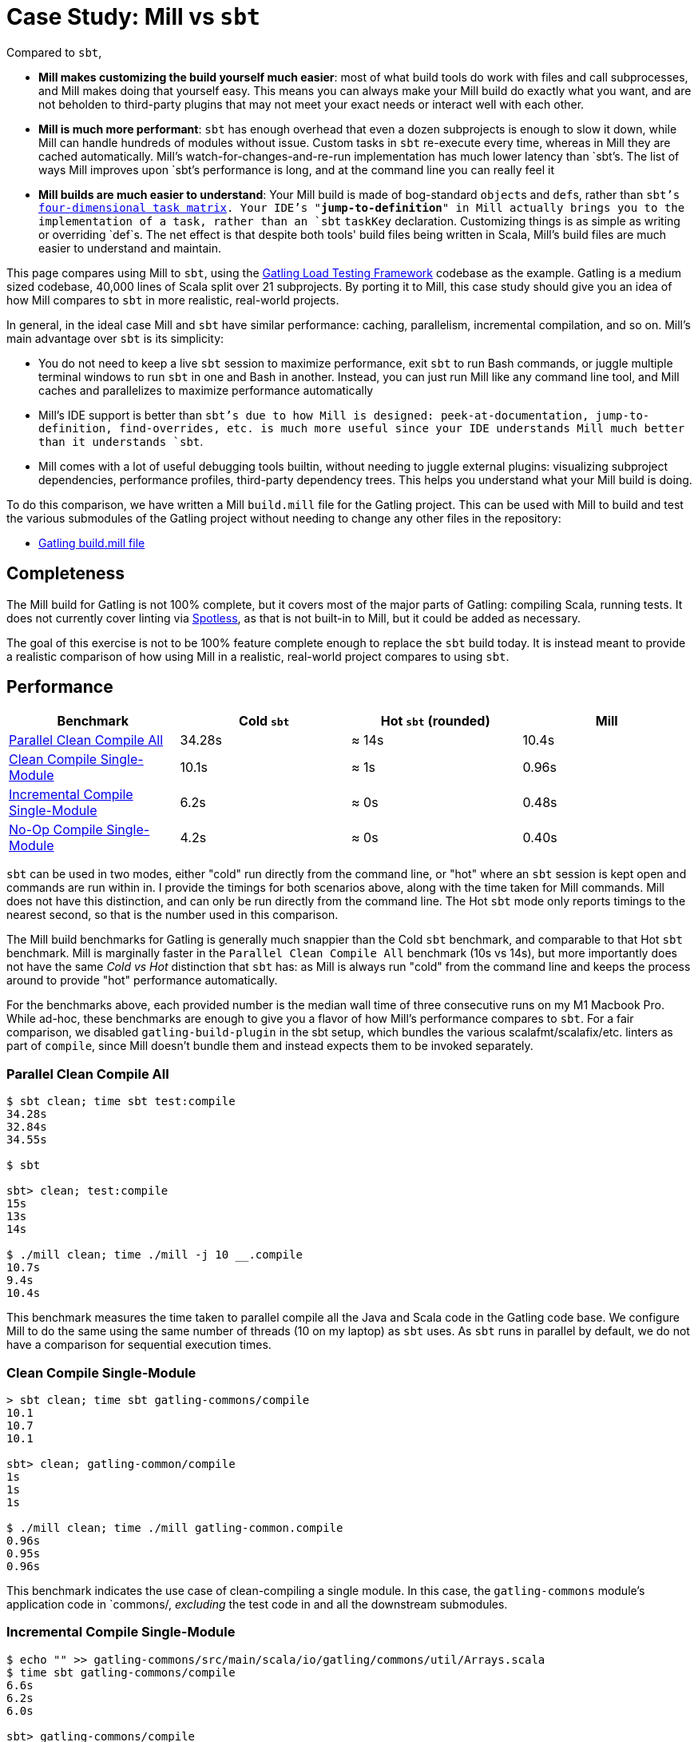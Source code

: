 = Case Study: Mill vs `sbt`
:page-aliases: Case_Study_Mill_vs_sbt.adoc, Case_Study_Mill_vs_SBT.adoc


Compared to `sbt`,

* **Mill makes customizing the build yourself much easier**: most of what build tools
do work with files and call subprocesses, and Mill makes doing that yourself easy.
This means you can always make your Mill build do exactly what you want, and are not
beholden to third-party plugins that may not meet your exact needs or interact well
with each other.

* **Mill is much more performant**: `sbt` has enough overhead that even a dozen
subprojects is enough to slow it down, while Mill can handle hundreds of modules without issue.
Custom tasks in `sbt` re-execute every time, whereas in Mill they are cached automatically.
Mill's watch-for-changes-and-re-run implementation has much lower latency than `sbt`'s. The
list of ways Mill improves upon `sbt`'s performance is long, and at the command line you
can really feel it

* **Mill builds are much easier to understand**: Your Mill build is made of bog-standard
``object``s and ``def``s, rather than `sbt`'s
https://eed3si9n.com/4th-dimension-with-sbt-013/[four-dimensional task matrix]. Your IDE's
"*jump-to-definition*" in Mill actually brings you to the implementation of a task, rather
than an `sbt` `taskKey` declaration. Customizing things is as simple as writing or overriding
`def`s. The net effect is that despite both tools' build files being written in Scala,
Mill's build files are much easier to understand and maintain.

This page compares using Mill to `sbt`, using the https://github.com/gatling/gatling[Gatling Load Testing Framework]
codebase as the example. Gatling is a medium sized codebase, 40,000 lines of Scala split over 21
subprojects. By porting it to Mill, this case study should give you an idea of how Mill compares
to `sbt` in more realistic, real-world projects.

In general, in the ideal case Mill and `sbt` have similar performance: caching, parallelism, incremental
compilation, and so on. Mill's main advantage over `sbt` is its simplicity:

* You do not need to keep a live `sbt` session to maximize performance, exit `sbt` to run Bash commands,
  or juggle multiple terminal windows to run `sbt` in one and Bash in another. Instead, you can just
  run Mill like any command line tool, and Mill caches and parallelizes to maximize performance automatically

* Mill's IDE support is better than `sbt`'s due to how Mill is designed: peek-at-documentation,
  jump-to-definition, find-overrides, etc. is much more useful since your IDE understands Mill
  much better than it understands `sbt`.

* Mill comes with a lot of useful debugging tools builtin, without needing to juggle external plugins:
  visualizing subproject dependencies, performance profiles, third-party dependency trees. This helps
  you understand what your Mill build is doing.

To do this comparison, we have written a Mill `build.mill` file for the Gatling project. This can be used
with Mill to build and test the various submodules of the Gatling project without needing to
change any other files in the repository:

- https://github.com/com-lihaoyi/mill/blob/main/example/thirdparty/gatling/build.mill[Gatling build.mill file]

== Completeness

The Mill build for Gatling is not 100% complete, but it covers most of the major parts of Gatling:
compiling Scala, running tests. It does not currently cover linting via
https://github.com/diffplug/spotless[Spotless], as that is not built-in to Mill, but it could be
added as necessary.

The goal of this exercise is not to be 100% feature complete enough to replace the `sbt` build
today. It is instead meant to provide a realistic comparison of how using Mill in a realistic,
real-world project compares to using `sbt`.

== Performance

[cols="1,1,1,1"]
|===
| Benchmark | Cold `sbt` | Hot `sbt` (rounded) | Mill

| <<Parallel Clean Compile All>> | 34.28s | ≈ 14s | 10.4s
| <<Clean Compile Single-Module>> | 10.1s | ≈ 1s | 0.96s
| <<Incremental Compile Single-Module>> | 6.2s | ≈ 0s | 0.48s
| <<No-Op Compile Single-Module>> | 4.2s | ≈ 0s | 0.40s
|===

`sbt` can be used in two modes, either "cold" run directly from the command line, or "hot"
where an `sbt` session is kept open and commands are run within in. I provide the timings for
both scenarios above, along with the time taken for Mill commands. Mill does not have this
distinction, and can only be run directly from the command line. The Hot `sbt` mode only
reports timings to the nearest second, so that is the number used in this comparison.

The Mill build benchmarks for Gatling is generally much snappier than the Cold `sbt` benchmark,
and comparable to that Hot `sbt` benchmark. Mill is marginally faster in the
`Parallel Clean Compile All` benchmark (10s vs 14s), but more importantly does not have the same
_Cold vs Hot_ distinction that `sbt` has: as Mill is always run "cold" from the command line and
keeps the process around to provide "hot" performance automatically.

For the benchmarks above, each provided number is the median wall time of three consecutive runs
on my M1 Macbook Pro. While ad-hoc, these benchmarks are enough to give you a flavor of how
Mill's performance compares to `sbt`. For a fair comparison, we disabled `gatling-build-plugin`
in the sbt setup, which bundles the various scalafmt/scalafix/etc. linters as part of `compile`,
since Mill doesn't bundle them and instead expects them to be invoked separately.

=== Parallel Clean Compile All

[source,console]
----
$ sbt clean; time sbt test:compile
34.28s
32.84s
34.55s

$ sbt

sbt> clean; test:compile
15s
13s
14s

$ ./mill clean; time ./mill -j 10 __.compile
10.7s
9.4s
10.4s
----

This benchmark measures the time taken to parallel compile all the Java and Scala code in
the Gatling code base. We configure Mill to do the same using the same number of threads
(10 on my laptop) as `sbt` uses. As `sbt` runs in parallel by default, we do not have a
comparison for sequential execution times.

=== Clean Compile Single-Module

[source,console]
----
> sbt clean; time sbt gatling-commons/compile
10.1
10.7
10.1

sbt> clean; gatling-common/compile
1s
1s
1s

$ ./mill clean; time ./mill gatling-common.compile
0.96s
0.95s
0.96s
----

This benchmark indicates the use case of clean-compiling a single module. In this case,
the `gatling-commons` module's application code in `commons/, _excluding_ the test code in
and all the downstream submodules.

=== Incremental Compile Single-Module

[source,console]
----
$ echo "" >> gatling-commons/src/main/scala/io/gatling/commons/util/Arrays.scala
$ time sbt gatling-commons/compile
6.6s
6.2s
6.0s

sbt> gatling-commons/compile
0s
0s
0s

$ echo "" >> gatling-commons/src/main/scala/io/gatling/commons/util/Arrays.scala
$ time ./mill gatling-commons.compile
0.49s
0.48s
0.47s
----

This benchmark measures the common case of making a tiny change to a single file and
re-compiling just that module. This is the common workflow that most software developers
do over and over day-in and day-out. We simulate this by appending a new line to the
file `gatling-commons/src/main/scala/io/gatling/commons/util/Arrays.scala`.

Both Mill and `sbt` are able to take advantage of the small code change and re-compile
only the single files needing re-compilation, demonstrating substantial speedups over
the <<Clean Compile Single-Module>> benchmark above. Both Hot `sbt` and "Mill" finish in
a fraction of a second, while Cold `sbt` has substantial overhead.

=== No-Op Compile Single-Module

[source,console]
----
$ time sbt gatling-commons/compile
4.2s
4.2s
4.2s

sbt> gatling-commons/compile
0s
0s
0s

$ time ./mill gatling-commons.compile
0.39s
0.41s
0.40s
----

This benchmark is meant to measure the pure overhead of running the build tool: given a single
module that did _not_ change, the build tool should need to do _nothing_ in response, and so
any time taken is pure overhead.

Again, we see both Hot `sbt` and "Mill" finish in a fraction of a second, with the Mill numbers
showing a ~0.4s overhead to run Mill even when there is no work to do, and the Cold `sbt` has
in comparison substantial >4s overhead.

== IDE Support

One area that Mill does significantly better than `sbt` is in the IDE support. For example, although
IDEs like IntelliJ are nominally able to parse and analyze your `sbt` files, the assistance they can
provide is often not very useful. For example, consider the inspection and jump-to-definition experience
of looking into an `sbt` Task:

image::comparisons/IntellijGatlingSbtTask1.png[]
image::comparisons/IntellijGatlingSbtTask2.png[]

Or an `sbt` plugin:

image::comparisons/IntellijGatlingSbtPlugin1.png[]
image::comparisons/IntellijGatlingSbtPlugin2.png[]

In general, although your IDE can make sure the name of the task exists, and the type is correct, it
is unable to pull up any further information about the task: its documentation, its implementation,
usages, any upstream overridden implementations, etc.. Some of this is the limitations of the IDE,
but some of it is fundamental: because `sbt` makes the developer define the `val myTask` separate
from the assignment of `myTask := something`, jumping to the definition of `myTask` tells you nothing
at all: what it does, where it is assigned, etc.

In comparison, for Mill, IDEs like Intellij are able to provide much more intelligence. e.g. when
inspecting a task, it is able to pull up the documentation comment:

image::comparisons/IntellijGatlingMillTask1.png[]

It is able to pull up any overridden implementations of task, directly in the editor:

image::comparisons/IntellijGatlingMillTask2.png[]

And you can easily navigate to the overridden implementations to see where they are defined and
what you are overriding:

image::comparisons/IntellijGatlingMillTask3.png[]

Mill's equivalent of `sbt` plugins are just Scala traits, and again you can easily pull up their
documentation in-line in the editor or jump to their full implementation:

image::comparisons/IntellijGatlingMillPlugin1.png[]
image::comparisons/IntellijGatlingMillPlugin2.png[]

In general, navigating around your build in Mill is much more straightforward than
navigating around your build in `sbt`. All your normal IDE functionality works perfectly:
jump-to-definition, find-usages, peek-at-documentation, and so on. Although the Mill
and `sbt` builds end up doing the same basic things - compiling Scala, running tests,
zipping up jars - Mill helps de-mystify things considerably so you are never blocked
wondering what your build tool is doing.

== Debugging Tooling

Another area that Mill does better than `sbt` is providing builtin tools for you to understand
what your build is doing. For example, the Gatling project build discussed has 21 submodules
and associated test suites, but how do these different modules depend on each other? With
Mill, you can run `./mill visualize __.compile`, and it will show you how the
`compile` task of each module depends on the others:

image::comparisons/GatlingCompileGraph.svg[]

Apart from the static dependency graph, another thing of interest may be the performance
profile and timeline: where the time is spent when you actually compile everything. With
Mill, when you run a compilation using `./mill -j 10 __.compile`, you automatically get a
`out/mill-chrome-profile.json` file that you can load into your `chrome://tracing` page and
visualize where your build is spending time and where the performance bottlenecks are:

image::comparisons/GatlingCompileProfile.png[]

If you want to inspect the tree of third-party dependencies used by any module, the
built in `ivyDepsTree` command lets you do that easily:

[source,text]
----
$ ./mill gatling-app.ivyDepsTree
[137/137] gatling-app.ivyDepsTree
├─ org.scala-lang:scala-library:2.13.14
├─ io.gatling:gatling-shared-model_2.13:0.0.6
│  ├─ io.gatling:gatling-shared-util_2.13:0.0.8
│  │  ├─ org.scala-lang:scala-library:2.13.14
│  │  └─ org.scala-lang.modules:scala-collection-compat_2.13:2.11.0
│  │     └─ org.scala-lang:scala-library:2.13.14
│  ├─ io.suzaku:boopickle_2.13:1.3.3
│  │  └─ org.scala-lang:scala-library:2.13.14
│  └─ org.scala-lang:scala-library:2.13.14
├─ io.gatling:gatling-shared-cli:0.0.3
│  └─ com.github.spotbugs:spotbugs-annotations:4.8.4 -> 4.8.6
│     └─ com.google.code.findbugs:jsr305:3.0.2
├─ org.simpleflatmapper:lightning-csv:8.2.3
│  └─ org.simpleflatmapper:sfm-util:8.2.3
├─ com.github.ben-manes.caffeine:caffeine:3.1.8
│  ├─ com.google.errorprone:error_prone_annotations:2.21.1
│  └─ org.checkerframework:checker-qual:3.37.0
...
----

None of these tools are rocket science, but Mill provides all of them out of the
box in a convenient package for you to use. Whether you want a visual graph layout,
a parallel performance profile, or a third-party dependency tree of your project,
Mill makes it easy and convenient without needing to fiddle with custom configuration
or third party plugins. This helps make it easy for you to explore, understand, and
take ownership of the build tool.

== Conclusion

Both the Mill and `sbt` builds we discussed in this case study do the same thing: they
compile Java and Scala code and run tests. If set up and used properly, `sbt` builds
are performant and do what needs to be done.

Where Mill has an advantage over `sbt` is in its simplicity and understandability. You
do not need to worry about using it "the wrong way" and ending up with workflows running
slower than necessary. You can explore your build using your IDE like you would any other
project, tracing task dependencies using the same jump-to-definition you use to trace
method calls in your application code. Mill provides builtin tools to help you navigate,
visualize, and understand your build, turning a normally opaque "build config" into
something that's transparent and easily understandable.

